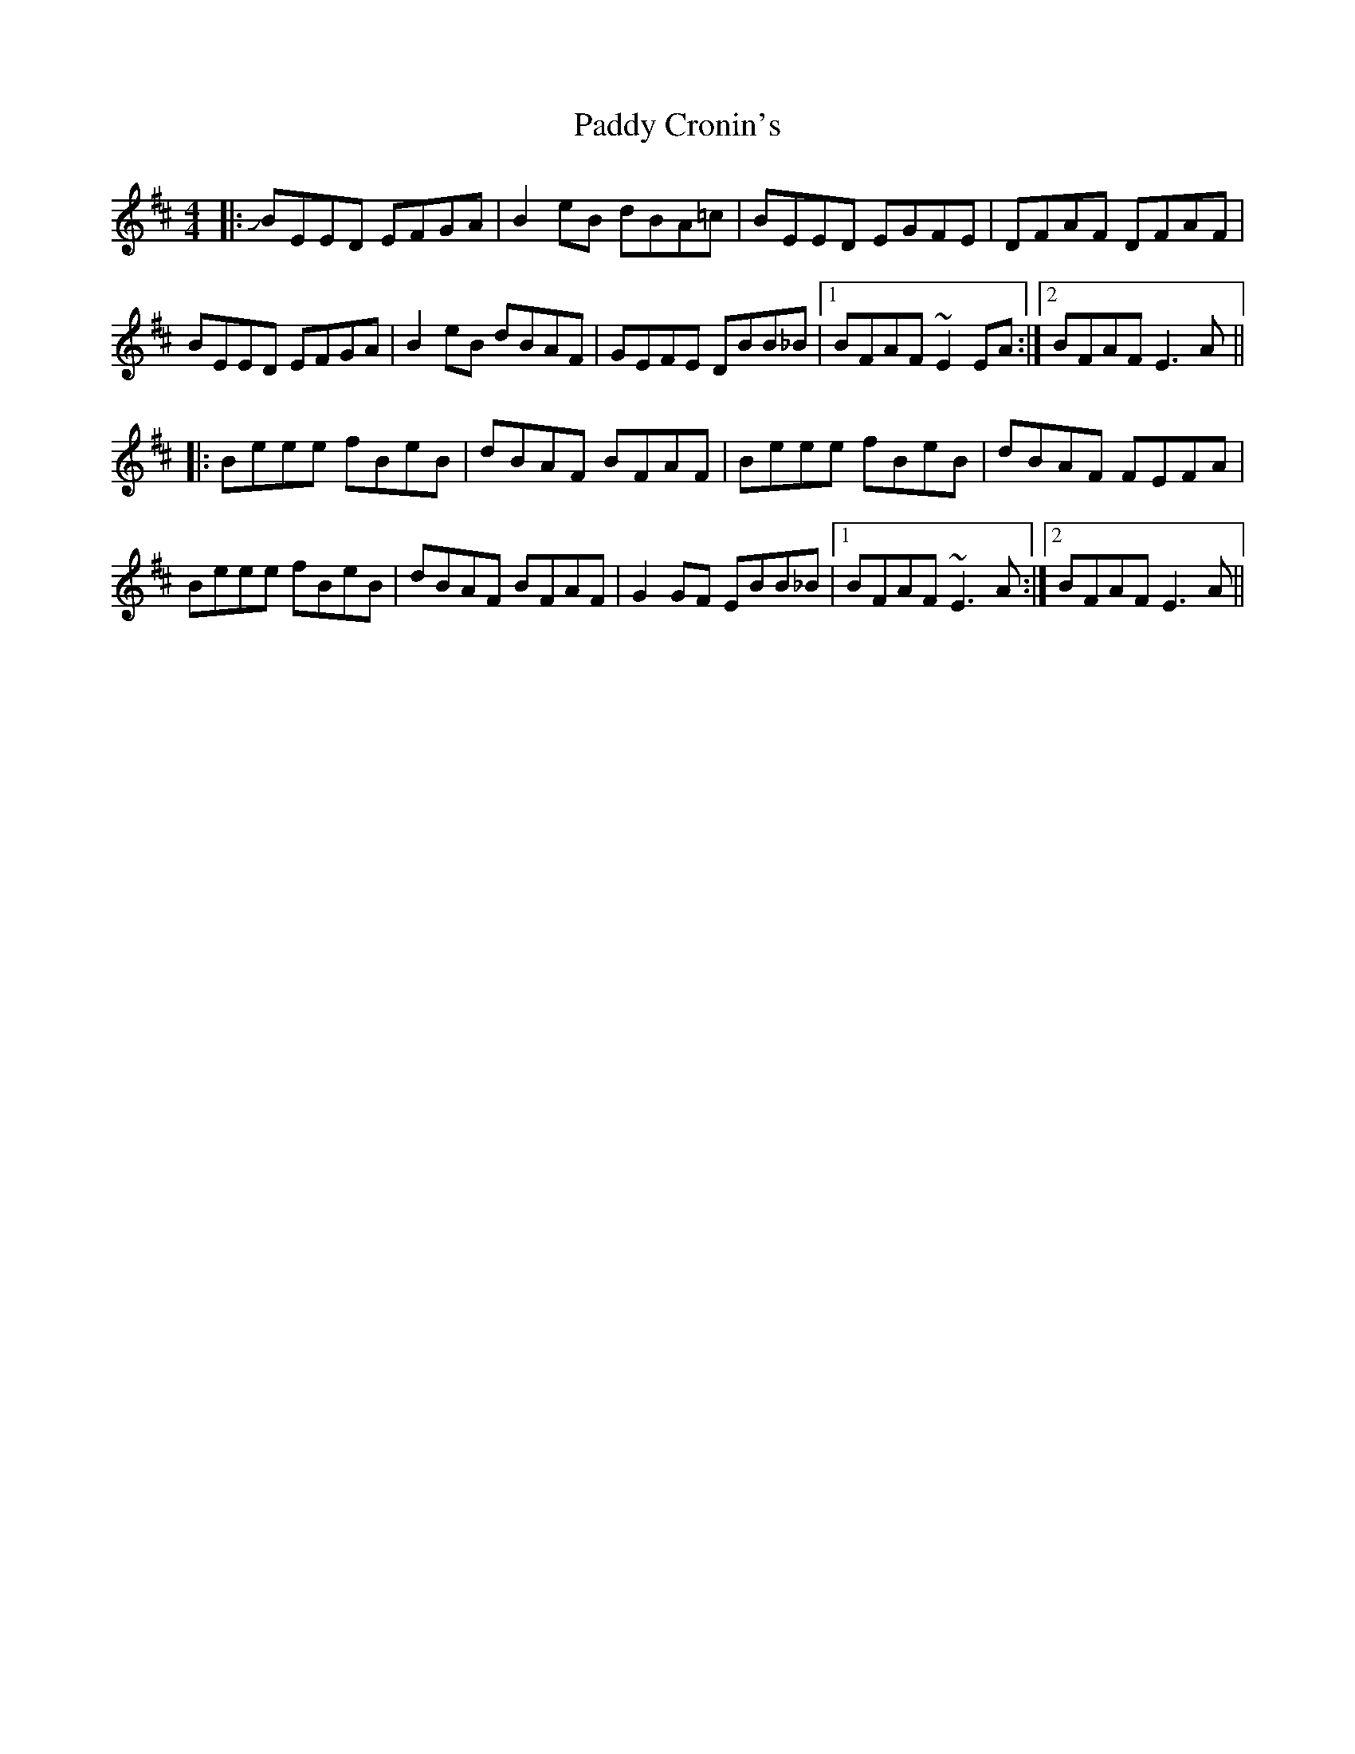 X: 31061
T: Paddy Cronin's
R: reel
M: 4/4
K: Edorian
|:JBEED EFGA|B2eB dBA=c|BEED EGFE|DFAF DFAF|
BEED EFGA|B2eB dBAF|GEFE DBB_B|1 BFAF ~E2EA:|2 BFAF E3A||
|:Beee fBeB|dBAF BFAF|Beee fBeB|dBAF FEFA|
Beee fBeB|dBAF BFAF|G2GF EBB_B|1 BFAF ~E3A:|2 BFAF E3A||

